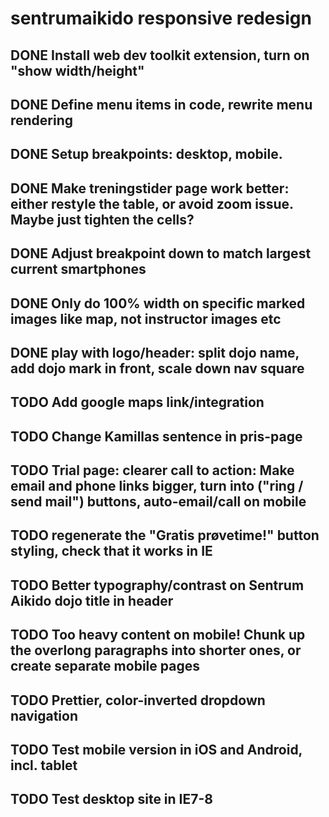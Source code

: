 * sentrumaikido responsive redesign
** DONE Install web dev toolkit extension, turn on "show width/height"
** DONE Define menu items in code, rewrite menu rendering
** DONE Setup breakpoints: desktop, mobile.
** DONE Make treningstider page work better: either restyle the table, or avoid zoom issue. Maybe just tighten the cells?
** DONE Adjust breakpoint down to match largest current smartphones
** DONE Only do 100% width on specific marked images like map, not instructor images etc
** DONE play with logo/header: split dojo name, add dojo mark in front, scale down nav square
** TODO Add google maps link/integration
** TODO Change Kamillas sentence in pris-page
** TODO Trial page: clearer call to action: Make email and phone links bigger, turn into ("ring / send mail") buttons, auto-email/call on mobile
** TODO regenerate the "Gratis prøvetime!" button styling, check that it works in IE
** TODO Better typography/contrast on Sentrum Aikido dojo title in header
** TODO Too heavy content on mobile! Chunk up the overlong paragraphs into shorter ones, or create separate mobile pages
** TODO Prettier, color-inverted dropdown navigation
** TODO Test mobile version in iOS and Android, incl. tablet
** TODO Test desktop site in IE7-8
